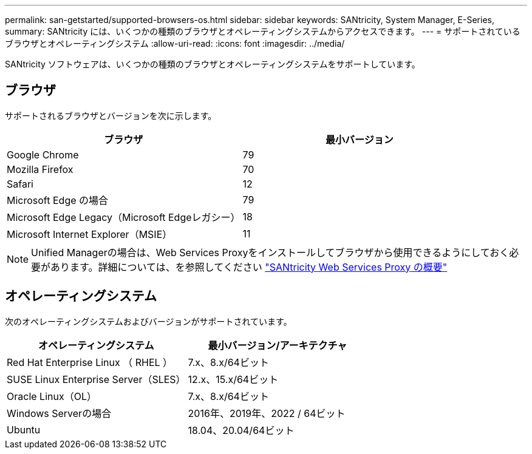 ---
permalink: san-getstarted/supported-browsers-os.html 
sidebar: sidebar 
keywords: SANtricity, System Manager, E-Series, 
summary: SANtricity には、いくつかの種類のブラウザとオペレーティングシステムからアクセスできます。 
---
= サポートされているブラウザとオペレーティングシステム
:allow-uri-read: 
:icons: font
:imagesdir: ../media/


[role="lead"]
SANtricity ソフトウェアは、いくつかの種類のブラウザとオペレーティングシステムをサポートしています。



== ブラウザ

サポートされるブラウザとバージョンを次に示します。

[cols="1a,1a"]
|===
| ブラウザ | 最小バージョン 


 a| 
Google Chrome
 a| 
79



 a| 
Mozilla Firefox
 a| 
70



 a| 
Safari
 a| 
12



 a| 
Microsoft Edge の場合
 a| 
79



 a| 
Microsoft Edge Legacy（Microsoft Edgeレガシー）
 a| 
18



 a| 
Microsoft Internet Explorer（MSIE）
 a| 
11

|===
[NOTE]
====
Unified Managerの場合は、Web Services Proxyをインストールしてブラウザから使用できるようにしておく必要があります。詳細については、を参照してください https://docs.netapp.com/us-en/e-series/web-services-proxy/index.html["SANtricity Web Services Proxy の概要"^]

====


== オペレーティングシステム

次のオペレーティングシステムおよびバージョンがサポートされています。

[cols="1a,1a"]
|===
| オペレーティングシステム | 最小バージョン/アーキテクチャ 


 a| 
Red Hat Enterprise Linux （ RHEL ）
 a| 
7.x、8.x/64ビット



 a| 
SUSE Linux Enterprise Server（SLES）
 a| 
12.x、15.x/64ビット



 a| 
Oracle Linux（OL）
 a| 
7.x、8.x/64ビット



 a| 
Windows Serverの場合
 a| 
2016年、2019年、2022 / 64ビット



 a| 
Ubuntu
 a| 
18.04、20.04/64ビット

|===